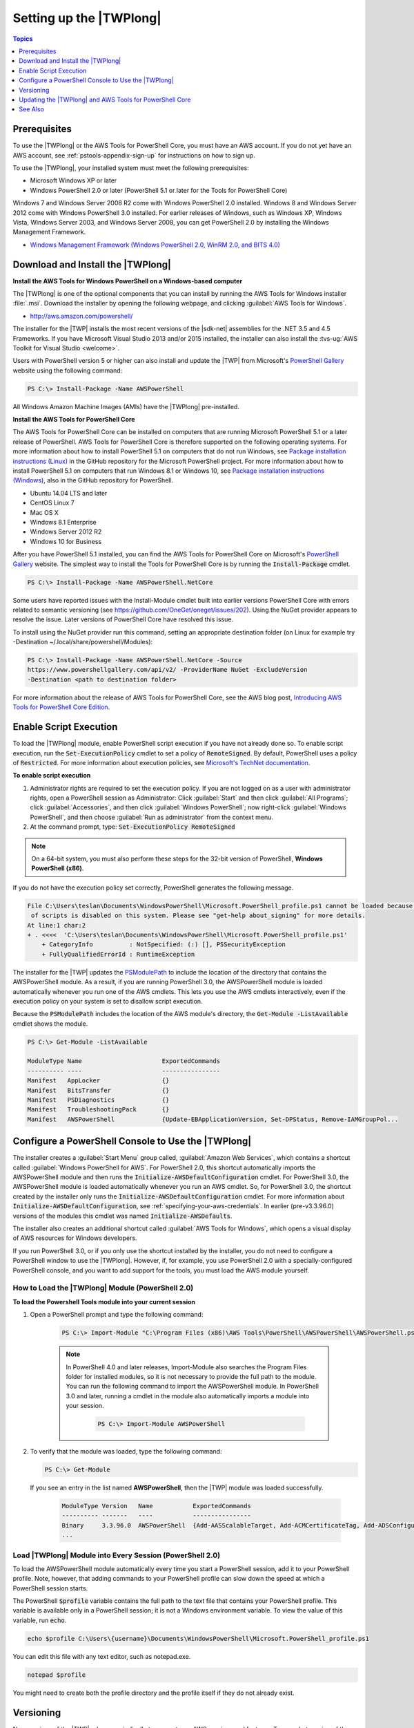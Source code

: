 .. _pstools-getting-set-up:

########################
Setting up the |TWPlong|
########################

.. contents:: **Topics**
    :local:
    :depth: 1

.. _pstools-installing-prerequisites:

Prerequisites
=============

To use the |TWPlong| or the AWS Tools for PowerShell Core, you must have an AWS account. If you do not yet have an AWS account, see
:ref:`pstools-appendix-sign-up` for instructions on how to sign up.

To use the |TWPlong|, your installed system must meet the following prerequisites:

* Microsoft Windows XP or later

* Windows PowerShell 2.0 or later (PowerShell 5.1 or later for the Tools for PowerShell Core)

Windows 7 and Windows Server 2008 R2 come with Windows PowerShell 2.0 installed. Windows 8 and
Windows Server 2012 come with Windows PowerShell 3.0 installed. For earlier releases of Windows,
such as Windows XP, Windows Vista, Windows Server 2003, and Windows Server 2008, you can get
PowerShell 2.0 by installing the Windows Management Framework.

* `Windows Management Framework (Windows PowerShell 2.0, WinRM 2.0, and BITS 4.0)
  <http://support.microsoft.com/kb/968929>`_


.. _pstools-installing-download:

Download and Install the |TWPlong|
==================================

**Install the AWS Tools for Windows PowerShell on a Windows-based computer**

The |TWPlong| is one of the optional components that you can install by running the AWS Tools for
Windows installer :file:`.msi`. Download the installer by opening the following webpage, and
clicking :guilabel:`AWS Tools for Windows`.

* http://aws.amazon.com/powershell/

The installer for the |TWP| installs the most recent versions of the |sdk-net| assemblies for the .NET 3.5 and 4.5 Frameworks. 
If you have Microsoft Visual Studio 2013 and/or 2015 installed, the installer can also install the :tvs-ug:`AWS Toolkit for
Visual Studio <welcome>`.

Users with PowerShell version 5 or higher can also install and update the |TWP| from Microsoft's `PowerShell Gallery <https://www.powershellgallery.com/packages/AWSPowerShell>`_ website using the following command:

.. code-block:: none

    PS C:\> Install-Package -Name AWSPowerShell

All Windows Amazon Machine Images (AMIs) have the |TWPlong| pre-installed.

**Install the AWS Tools for PowerShell Core**

The AWS Tools for PowerShell Core can be installed on computers that are running Microsoft PowerShell 5.1 or a later
release of PowerShell. AWS Tools for PowerShell Core is therefore supported on the following operating systems.
For more information about how to install PowerShell 5.1 on computers that do not run Windows, see 
`Package installation instructions (Linux) <https://github.com/PowerShell/PowerShell/blob/master/docs/installation/linux.md>`_ in the GitHub repository for the Microsoft PowerShell project. 
For more information about how to install PowerShell 5.1 on computers that run Windows 8.1 or Windows 10, see `Package installation instructions (Windows) 
<https://github.com/PowerShell/PowerShell/blob/master/docs/installation/windows.md>`_, also in the GitHub repository for PowerShell.

* Ubuntu 14.04 LTS and later
* CentOS Linux 7
* Mac OS X
* Windows 8.1 Enterprise
* Windows Server 2012 R2
* Windows 10 for Business

After you have PowerShell 5.1 installed, you can find the AWS Tools for PowerShell Core on 
Microsoft's `PowerShell Gallery <https://www.powershellgallery.com/packages/AWSPowerShell.NetCore>`_ website.
The simplest way to install the Tools for PowerShell Core is by running the :code:`Install-Package` cmdlet.

.. code-block:: none

    PS C:\> Install-Package -Name AWSPowerShell.NetCore

Some users have reported issues with the Install-Module cmdlet built into earlier versions PowerShell Core with errors 
related to semantic versioning (see https://github.com/OneGet/oneget/issues/202). Using the NuGet provider appears to 
resolve the issue. Later versions of PowerShell Core have resolved this issue.

To install using the NuGet provider run this command, setting an appropriate destination folder (on Linux for example try -Destination ~/.local/share/powershell/Modules):

.. code-block:: none

    PS C:\> Install-Package -Name AWSPowerShell.NetCore -Source
    https://www.powershellgallery.com/api/v2/ -ProviderName NuGet -ExcludeVersion
    -Destination <path to destination folder>

For more information about the release of AWS Tools for PowerShell Core, see the AWS blog post, `Introducing AWS Tools for PowerShell Core Edition <https://blogs.aws.amazon.com/net/post/TxTUNCCDVSG05F/Introducing-AWS-Tools-for-PowerShell-Core-Edition>`_.

.. _enable-script-execution:

Enable Script Execution
=======================

To load the |TWPlong| module, enable PowerShell script execution if you have not already done so. To
enable script execution, run the :code:`Set-ExecutionPolicy` cmdlet to set a policy of
:code:`RemoteSigned`. By default, PowerShell uses a policy of :code:`Restricted`. For more
information about execution policies, see `Microsoft's TechNet documentation
<http://technet.microsoft.com/en-us/library/ee176961.aspx>`_.

**To enable script execution**

1. Administrator rights are required to set the execution policy. If you are not logged on as a user
   with administrator rights, open a PowerShell session as Administrator: Click :guilabel:`Start`
   and then click :guilabel:`All Programs`; click :guilabel:`Accessories`, and then click
   :guilabel:`Windows PowerShell`; now right-click :guilabel:`Windows PowerShell`, and then choose
   :guilabel:`Run as administrator` from the context menu.

2. At the command prompt, type: :code:`Set-ExecutionPolicy RemoteSigned`

.. note:: On a 64-bit system, you must also perform these steps for the 32-bit version of PowerShell,
   **Windows PowerShell (x86)**.

If you do not have the execution policy set correctly, PowerShell generates the following message.

.. code-block:: none

    File C:\Users\teslan\Documents\WindowsPowerShell\Microsoft.PowerShell_profile.ps1 cannot be loaded because the execution
     of scripts is disabled on this system. Please see "get-help about_signing" for more details.
    At line:1 char:2
    + . <<<<  'C:\Users\teslan\Documents\WindowsPowerShell\Microsoft.PowerShell_profile.ps1'
        + CategoryInfo          : NotSpecified: (:) [], PSSecurityException
        + FullyQualifiedErrorId : RuntimeException

The installer for the |TWP| updates the `PSModulePath
<http://msdn.microsoft.com/en-us/library/windows/desktop/dd878326.aspx>`_ to include the location of
the directory that contains the AWSPowerShell module. As a result, if you are running PowerShell
3.0, the AWSPowerShell module is loaded automatically whenever you run one of the AWS cmdlets. This
lets you use the AWS cmdlets interactively, even if the execution policy on your system is set to
disallow script execution.

Because the :code:`PSModulePath` includes the location of the AWS module's directory, the
:code:`Get-Module -ListAvailable` cmdlet shows the module.

.. code-block:: none

    PS C:\> Get-Module -ListAvailable

    ModuleType Name                      ExportedCommands
    ---------- ----                      ----------------
    Manifest   AppLocker                 {}
    Manifest   BitsTransfer              {}
    Manifest   PSDiagnostics             {}
    Manifest   TroubleshootingPack       {}
    Manifest   AWSPowerShell             {Update-EBApplicationVersion, Set-DPStatus, Remove-IAMGroupPol...


.. _pstools-config-ps-window:

Configure a PowerShell Console to Use the |TWPlong|
===================================================

The installer creates a :guilabel:`Start Menu` group called, :guilabel:`Amazon Web Services`, which
contains a shortcut called :guilabel:`Windows PowerShell for AWS`. For PowerShell 2.0, this shortcut
automatically imports the AWSPowerShell module and then runs the :code:`Initialize-AWSDefaultConfiguration`
cmdlet. For PowerShell 3.0, the AWSPowerShell module is loaded automatically whenever you run an AWS
cmdlet. So, for PowerShell 3.0, the shortcut created by the installer only runs the
:code:`Initialize-AWSDefaultConfiguration` cmdlet. For more information about :code:`Initialize-AWSDefaultConfiguration`,
see :ref:`specifying-your-aws-credentials`. In earlier (pre-v3.3.96.0) versions of the modules this cmdlet was named
:code:`Initialize-AWSDefaults`.

The installer also creates an additional shortcut called :guilabel:`AWS Tools for Windows`, which
opens a visual display of AWS resources for Windows developers.

If you run PowerShell 3.0, or if you only use the shortcut installed by the installer, you do not
need to configure a PowerShell window to use the |TWPlong|. However, if, for example, you use
PowerShell 2.0 with a specially-configured PowerShell console, and you want to add support for the
tools, you must load the AWS module yourself.

.. _pstools-installing-integration:

How to Load the |TWPlong| Module (PowerShell 2.0)
-------------------------------------------------

**To load the Powershell Tools module into your current session**

1. Open a PowerShell prompt and type the following command:

    .. code-block:: none

        PS C:\> Import-Module "C:\Program Files (x86)\AWS Tools\PowerShell\AWSPowerShell\AWSPowerShell.psd1"

    .. note:: In PowerShell 4.0 and later releases, Import-Module also searches the Program Files folder for
       installed modules, so it is not necessary to provide the full path to the module. You can
       run the following command to import the AWSPowerShell module. In PowerShell 3.0 and later,
       running a cmdlet in the module also automatically imports a module into your session.

        .. code-block:: none

            PS C:\> Import-Module AWSPowerShell

2. To verify that the module was loaded, type the following command:

   .. code-block:: none

      PS C:\> Get-Module

   If you see an entry in the list named **AWSPowerShell**, then the |TWP| module was loaded
   successfully.

    .. code-block:: none

       ModuleType Version   Name           ExportedCommands
       ---------- -------   ----           ----------------
       Binary     3.3.96.0  AWSPowerShell  {Add-AASScalableTarget, Add-ACMCertificateTag, Add-ADSConfigurationItemsToApplication, Add-ASAAttachmentsToSet...}
       ...


.. _pstools-installing-integration-profile:

Load |TWPlong| Module into Every Session (PowerShell 2.0)
---------------------------------------------------------

To load the AWSPowerShell module automatically every time you start a PowerShell session, add it to
your PowerShell profile. Note, however, that adding commands to your PowerShell profile can slow
down the speed at which a PowerShell session starts.

The PowerShell :code:`$profile` variable contains the full path to the text file that contains your
PowerShell profile. This variable is available only in a PowerShell session; it is not a Windows
environment variable. To view the value of this variable, run :code:`echo`.

.. code-block:: none

   echo $profile C:\Users\{username}\Documents\WindowsPowerShell\Microsoft.PowerShell_profile.ps1

You can edit this file with any text editor, such as notepad.exe.

.. code-block:: none

   notepad $profile

You might need to create both the profile directory and the profile itself if they do not already
exist.



.. _pstools-versioning:

Versioning
==========

New versions of the |TWP| release periodically to support new AWS services and features. To see what
version of the |TWP| you have installed, run the `Get-AWSPowerShellVersion
<http://docs.aws.amazon.com/powershell/latest/reference/Index.html>`_ cmdlet:

.. code-block:: none

    PS C:\> Get-AWSPowerShellVersion

    AWS Tools for Windows PowerShell
    Version 3.3.96.0
    Copyright 2012-2017 Amazon.com, Inc. or its affiliates. All Rights Reserved.

    Amazon Web Services SDK for .NET
    Core Runtime Version 3.3.14.0
    Copyright 2009-2015 Amazon.com, Inc. or its affiliates. All Rights Reserved.

    Release notes: https://aws.amazon.com/releasenotes/PowerShell

    This software includes third party software subject to the following copyrights:
    - Logging from log4net, Apache License
    [http://logging.apache.org/log4net/license.html]

You can also specify the :code:`-ListServiceVersionInfo` parameter of `Get-AWSPowerShellVersion
<http://docs.aws.amazon.com/powershell/latest/reference/Index.html>`_ to see a list of which AWS
services are supported in the current version of the tools.

.. code-block:: none

    PS C:\> Get-AWSPowerShellVersion -ListServiceVersionInfo

    AWS Tools for Windows PowerShell
    Version 3.3.96.0
    Copyright 2012-2017 Amazon.com, Inc. or its affiliates. All Rights Reserved.

    Amazon Web Services SDK for .NET
    Core Runtime Version 3.3.14.0
    Copyright 2009-2015 Amazon.com, Inc. or its affiliates. All Rights Reserved.

    Release notes: https://aws.amazon.com/releasenotes/PowerShell

    This software includes third party software subject to the following copyrights:
    - Logging from log4net, Apache License
    [http://logging.apache.org/log4net/license.html]


    Service                            Noun Prefix Version
    -------                            ----------- -------
    AWS AppStream                       APS         2016-12-01
    AWS Batch                           BAT         2016-08-10
    AWS Budgets                         BGT         2016-10-20
    AWS Certificate Manager             ACM         2015-12-08
    AWS Cloud Directory                 CDIR        2016-05-10
    AWS Cloud HSM                       HSM         2014-05-30
    AWS CloudFormation                  CFN         2010-05-15
    AWS CloudTrail                      CT          2013-11-01
    AWS CodeBuild                       CB          2016-10-06
    AWS CodeCommit                      CC          2015-04-13
    AWS CodeDeploy                      CD          2014-10-06
    AWS CodePipeline                    CP          2015-07-09
    AWS CodeStar                        CST         2017-04-19
    AWS Config                          CFG         2014-11-12
    AWS Cost and Usage Report           CUR         2017-01-06
    AWS Data Pipeline                   DP          2012-10-29
    AWS Database Migration Service      DMS         2016-01-01
    AWS Device Farm                     DF          2015-06-23
    AWS Direct Connect                  DC          2012-10-25
    AWS Directory Service               DS          2015-04-16
    AWS Elastic Beanstalk               EB          2010-12-01
    AWS Health                          HLTH        2016-08-04
    AWS Identity and Access Management  IAM         2010-05-08
    AWS Import/Export                   IE          2010-06-01
    AWS Import/Export Snowball          SNOW        2016-06-30
    AWS IoT                             IOT         2015-05-28
    AWS Key Management Service          KMS         2014-11-01
    AWS Marketplace Commerce Analytics  MCA         2015-07-01
    AWS Marketplace Entitlement Service MES         2017-01-11
    AWS Marketplace Metering            MM          2016-01-14
    AWS OpsWorks                        OPS         2013-02-18
    AWS OpsWorksCM                      OWCM        2016-11-01
    AWS Organizations                   ORG         2016-11-28
    AWS Resource Groups Tagging API     RGT         2017-01-26
    AWS Security Token Service          STS         2011-06-15
    AWS Service Catalog                 SC          2015-12-10
    AWS Shield                          SHLD        2016-06-02
    AWS Storage Gateway                 SG          2013-06-30
    AWS Support API                     ASA         2013-04-15
    AWS WAF                             WAF         2015-08-24
    AWS WAF Regional                    WAFR        2016-11-28
    AWS X-Ray                           XR          2016-04-12
    Amazon API Gateway                  AG          2015-07-09
    Amazon Athena                       ATH         2017-05-18
    Amazon CloudFront                   CF          2017-03-25
    Amazon CloudSearch                  CS          2013-01-01
    Amazon CloudSearchDomain            CSD         2013-01-01
    Amazon CloudWatch                   CW          2010-08-01
    Amazon CloudWatch Events            CWE         2015-10-07
    Amazon CloudWatch Logs              CWL         2014-03-28
    Amazon Cognito Identity             CGI         2014-06-30
    Amazon Cognito Identity Provider    CGIP        2016-04-18
    Amazon DynamoDB                     DDB         2012-08-10
    Amazon EC2 Container Registry       ECR         2015-09-21
    Amazon EC2 Container Service        ECS         2014-11-13
    Amazon ElastiCache                  EC          2015-02-02
    Amazon Elastic Compute Cloud        EC2         2016-11-15
    Amazon Elastic File System          EFS         2015-02-01
    Amazon Elastic MapReduce            EMR         2009-03-31
    Amazon Elastic Transcoder           ETS         2012-09-25
    Amazon Elasticsearch                ES          2015-01-01
    Amazon GameLift Service             GML         2015-10-01
    Amazon Inspector                    INS         2016-02-16
    Amazon Kinesis                      KIN         2013-12-02
    Amazon Kinesis Analytics            KINA        2015-08-14
    Amazon Kinesis Firehose             KINF        2015-08-04
    Amazon Lambda                       LM          2015-03-31
    Amazon Lex                          LEX         2016-11-28
    Amazon Lex Model Building Service   LMB         2017-04-19
    Amazon Lightsail                    LS          2016-11-28
    Amazon MTurk Service                MTR         2017-01-17
    Amazon Machine Learning             ML          2014-12-12
    Amazon Pinpoint                     PIN         2016-12-01
    Amazon Polly                        POL         2016-06-10
    Amazon Redshift                     RS          2012-12-01
    Amazon Rekognition                  REK         2016-06-27
    Amazon Relational Database Service  RDS         2014-10-31
    Amazon Route 53                     R53         2013-04-01
    Amazon Route 53 Domains             R53D        2014-05-15
    Amazon Server Migration Service     SMS         2016-10-24
    Amazon Simple Email Service         SES         2010-12-01
    Amazon Simple Notification Service  SNS         2010-03-31
    Amazon Simple Queue Service         SQS         2012-11-05
    Amazon Simple Storage Service       S3          2006-03-01
    Amazon Simple Systems Management    SSM         2014-11-06
    Amazon Step Functions               SFN         2016-11-23
    Amazon WorkDocs                     WD          2016-05-01
    Amazon WorkSpaces                   WKS         2015-04-08
    Application Auto Scaling            AAS         2016-02-06
    Application Discovery Service       ADS         2015-11-01
    Auto Scaling                        AS          2011-01-01
    Elastic Load Balancing              ELB         2012-06-01
    Elastic Load Balancing V2           ELB2        2015-12-01

To determine the version of PowerShell that you are running, enter :code:`$PSVersionTable` to view
the contents of the $PSVersionTable `automatic variable
<http://technet.microsoft.com/library/hh847768.aspx>`_.

.. code-block:: none

    PS C:\> $PSVersionTable

    Name                           Value
    ----                           -----
    PSVersion                      5.0.10586.117
    PSCompatibleVersions           {1.0, 2.0, 3.0, 4.0...}
    BuildVersion                   10.0.10586.117
    CLRVersion                     4.0.30319.34209
    WSManStackVersion              3.0
    PSRemotingProtocolVersion      2.3
    SerializationVersion           1.1.0.1



Updating the |TWPlong| and AWS Tools for PowerShell Core
========================================================

Periodically, as updated versions of the |TWP| or Tools for PowerShell Core are released, you'll want 
to update the version that you are running locally. Run the :code:`Get-AWSPowerShellVersion` cmdlet to 
determine the version that you are running, and compare that with the version of |TWP| that is available at `AWS Tools for Windows PowerShell
<https://aws.amazon.com/powershell/>`_ or `PowerShell Gallery <https://www.powershellgallery.com/packages/AWSPowerShell>`_. 
A suggested time period for checking for an updated AWS Tools for PowerShell package is every two to three weeks. 

**Update the Tools for Windows PowerShell**

Update your installed |TWP| by downloading the most recent version of the MSI package from `AWS Tools for Windows PowerShell
<https://aws.amazon.com/powershell/>`_ and comparing the package version number in the MSI file name with the version
number you get when you run the :code:`Get-AWSPowerShellVersion` cmdlet.

If the download version is a higher number than the version you have installed, close all |TWP|
consoles, then uninstall :guilabel:`AWS Tools for Windows` by selecting it in the :guilabel:`Control
Panel | Programs and Features | Uninstall a program` dialog box, and then clicking
:guilabel:`Uninstall`. Wait for uninstallation to finish.

Install the newer version of the |TWP| by running the MSI package you downloaded.

**Update the Tools for PowerShell Core**

Before you install a newer release of the AWS Tools for PowerShell Core, uninstall the existing package. Close any open 
PowerShell or AWS Tools for PowerShell sessions before you uninstall the existing Tools for PowerShell Core package. Run the following command 
to uninstall the package.

.. code-block:: none

    PS C:\> Uninstall-Package -Name AWSPowerShell.NetCore -AllVersions

When uninstallation is finished, install the updated package by running the following command. By default, 
this command installs the latest version of the AWS Tools for PowerShell Core. This package is available on the 
`PowerShell Gallery <https://www.powershellgallery.com/packages/AWSPowerShell.NetCore>`_, 
but the easiest method of installation is to run :code:`Install-Package`.

.. code-block:: none

    PS C:\> Install-Package -Name AWSPowerShell.NetCore -ProviderName NuGet
    -Destination <path to destination folder>

.. _pstools-seealso-setup:

See Also
========

* :ref:`pstools-getting-started`

* :ref:`pstools-using`

* :doc:`pstools-appendix-sign-up`

    pstools-appendix-sign-up


